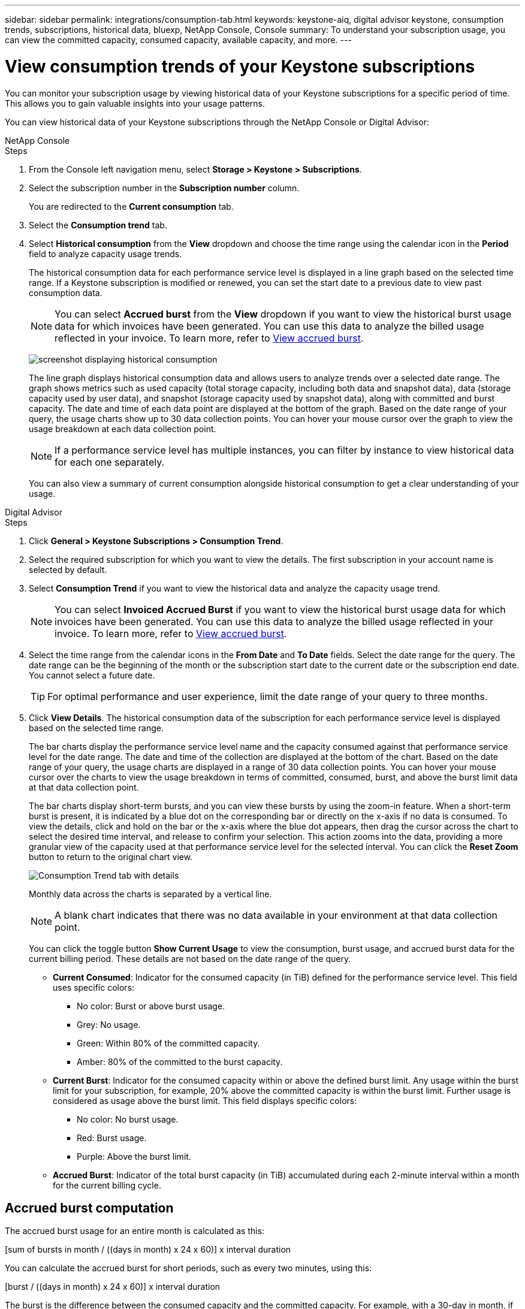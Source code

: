 ---
sidebar: sidebar
permalink: integrations/consumption-tab.html
keywords: keystone-aiq, digital advisor keystone, consumption trends, subscriptions, historical data, bluexp, NetApp Console, Console
summary: To understand your subscription usage, you can view the committed capacity, consumed capacity, available capacity, and more.
---

= View consumption trends of your Keystone subscriptions
:hardbreaks:
:nofooter:
:icons: font
:linkattrs:
:imagesdir: ../media/

[.lead]
You can monitor your subscription usage by viewing historical data of your Keystone subscriptions for a specific period of time. This allows you to gain valuable insights into your usage patterns.

//To understand your subscription usage, you can view current consumption details such as committed, consumed, and available capacity, while also monitoring historical data over a specific period to make informed decisions.


//== View the current consumption of your subscriptions

You can view historical data of your Keystone subscriptions through the NetApp Console or Digital Advisor:

[role="tabbed-block"]
====

.NetApp Console
--
.Steps
. From the Console left navigation menu, select *Storage > Keystone > Subscriptions*.
. Select the subscription number in the *Subscription number* column. 
+
You are redirected to the *Current consumption* tab. 
. Select the *Consumption trend* tab. 
. Select *Historical consumption* from the *View* dropdown and choose the time range using the calendar icon in the *Period* field to analyze capacity usage trends. 
+
The historical consumption data for each performance service level is displayed in a line graph based on the selected time range. If a Keystone subscription is modified or renewed, you can set the start date to a previous date to view past consumption data.
//NSEKEY-17637-3.10.x
+
NOTE: You can select *Accrued burst* from the *View* dropdown if you want to view the historical burst usage data for which invoices have been generated. You can use this data to analyze the billed usage reflected in your invoice. To learn more, refer to link:../integrations/consumption-tab.html#view-accrued-burst[View accrued burst].
+
image:bxp-consumption-trend-1.png[screenshot displaying historical consumption]  
+
The line graph displays historical consumption data and allows users to analyze trends over a selected date range. The graph shows metrics such as used capacity (total storage capacity, including both data and snapshot data), data (storage capacity used by user data), and snapshot (storage capacity used by snapshot data), along with committed and burst capacity. The date and time of each data point are displayed at the bottom of the graph. Based on the date range of your query, the usage charts show up to 30 data collection points. You can hover your mouse cursor over the graph to view the usage breakdown at each data collection point.
+
NOTE: If a performance service level has multiple instances, you can filter by instance to view historical data for each one separately.
+
You can also view a summary of current consumption alongside historical consumption to get a clear understanding of your usage.
--

.Digital Advisor
--
.Steps

. Click *General > Keystone Subscriptions > Consumption Trend*.
. Select the required subscription for which you want to view the details. The first subscription in your account name is selected by default.
. Select *Consumption Trend* if you want to view the historical data and analyze the capacity usage trend. 
+
NOTE: You can select *Invoiced Accrued Burst* if you want to view the historical burst usage data for which invoices have been generated. You can use this data to analyze the billed usage reflected in your invoice. To learn more, refer to link:../integrations/consumption-tab.html#view-accrued-burst[View accrued burst].
. Select the time range from the calendar icons in the *From Date* and *To Date* fields. Select the date range for the query. The date range can be the beginning of the month or the subscription start date to the current date or the subscription end date. You cannot select a future date. 
+
TIP: For optimal performance and user experience, limit the date range of your query to three months.

+
. Click *View Details*. The historical consumption data of the subscription for each performance service level is displayed based on the selected time range. 
+
The bar charts display the performance service level name and the capacity consumed against that performance service level for the date range. The date and time of the collection are displayed at the bottom of the chart. Based on the date range of your query, the usage charts are displayed in a range of 30 data collection points. You can hover your mouse cursor over the charts to view the usage breakdown in terms of committed, consumed, burst, and above the burst limit data at that data collection point.
+
The bar charts display short-term bursts, and you can view these bursts by using the zoom-in feature. When a short-term burst is present, it is indicated by a blue dot on the corresponding bar or directly on the x-axis if no data is consumed. To view the details, click and hold on the bar or the x-axis where the blue dot appears, then drag the cursor across the chart to select the desired time interval, and release to confirm your selection. This action zooms into the data, providing a more granular view of the capacity used at that performance service level for the selected interval. You can click the *Reset Zoom* button to return to the original chart view.
+
image:aiq-ks-subtime-7.png[Consumption Trend tab with details]
+
//The following colors in the bar charts indicate the consumed capacity as defined within the performance service level.
+
Monthly data across the charts is separated by a vertical line.
+
//** Green: Within 80%.
//** Amber: 80% - 100%.
//** Red: Burst usage (100% of the committed capacity to the agreed burst limit)
//** Purple: Above the burst limit or `Above Limit`.
+
NOTE: A blank chart indicates that there was no data available in your environment at that data collection point.
+
You can click the toggle button *Show Current Usage* to view the consumption, burst usage, and accrued burst data for the current billing period. These details are not based on the date range of the query.
+
* *Current Consumed*: Indicator for the consumed capacity (in TiB) defined for the performance service level. This field uses specific colors:
+
*** No color: Burst or above burst usage.
*** Grey: No usage.
*** Green: Within 80% of the committed capacity.
*** Amber: 80% of the committed to the burst capacity.
* *Current Burst*: Indicator for the consumed capacity within or above the defined burst limit. Any usage within the burst limit for your subscription, for example, 20% above the committed capacity is within the burst limit. Further usage is considered as usage above the burst limit. This field displays specific colors:
+
*** No color: No burst usage.
*** Red: Burst usage.
*** Purple: Above the burst limit.
+
* *Accrued Burst*: Indicator of the total burst capacity (in TiB) accumulated during each 2-minute interval within a month for the current billing cycle.
--
====

== Accrued burst computation
The accrued burst usage for an entire month is calculated as this:

[sum of bursts in month / ((days in month) x 24 x 60)] x interval duration

You can calculate the accrued burst for short periods, such as every two minutes, using this:

[burst / ((days in month) x 24 x 60)] x interval duration

The burst is the difference between the consumed capacity and the committed capacity. For example, with a 30-day in month, if the consumed capacity reaches 120 TiB and the committed capacity is 100 TiB for a 2-minute interval, this results in a burst capacity of 20 TiB, equating to an accrued burst usage of 0.000925926 TiB for that interval.

== View accrued burst
You can view the accrued burst data usage through the Console or Digital Advisor. If you have selected *Accrued burst* from the *View* dropdown in the *Consumption trend* tab in the Console, or the *Invoiced Accrued Burst* option from the *Consumption Trend* tab in Digital Advisor, you can see accrued burst data usage on a monthly or quarterly basis, depending on your selected billing period. This data is available for the last 12 months that have been billed, and you can query by the date range for up to past 30 months. Bar charts display the invoiced data, and if the usage has not yet been billed, it will be marked as _Pending_ for that period.

TIP: The invoiced accrued burst usage is calculated per billing period, based on the committed and consumed capacity for a performance service level.

For a quarterly billing period, if the subscription starts on a date other than the 1^st^ of the month, the quarterly invoice will cover the subsequent 90-day period. For example, if your subscription starts on August 15, the invoice will be generated for the period from August 15 to October 14.

If you switch from quarterly to monthly billing, the quarterly invoice will still cover the 90-day period, with two invoices generated in the last month of the quarter: one for the quarterly billing period and another for the remaining days of that month. This transition allows the monthly billing period to start on the 1^st^ of the following month. For example, if your subscription starts on October 15, you will receive two invoices in January—one for October 15 to January 14 and another for January 15 to 31—before the monthly billing period begins on February 1.

image:accr-burst-2.png[accrued burst usage quarterly]

This functionality is available in a preview-only mode. Contact your KSM to learn more about this feature.

== View daily accrued burst data usage
You can view daily accrued burst data usage for a monthly or quarterly billing period through the Console or Digital Advisor. In the Console, the *Accrued burst by days* table provides detailed data including the timestamp, committed, consumed, and accrued burst capacity if you select *Accrued burst* from the *View* dropdown in the *Consumption trend* tab.

image:bxp-accrued-burst-days.png[screenshot showing the accrued burst by days table]

In Digital Advisor, when you click the bar that displays the invoiced data from the *Invoiced Accrued Burst* option, you see the Billable Provisioned Capacity section below the bar chart, offering both graph and table viewing options. The default graph view displays daily accrued burst data usage in a line graph format, showing changes in usage over time.

image:invoiced-daily-accr-burst-1.png[screenshot showing the bar chart]

An example image showing daily accrued burst data usage in a line graph:

image:invoiced-daily-accr-burst-date.png[screenshot showing burst usage data in a line graph format]

You can switch to a table view by clicking the *Table* option at the top right corner of the graph. The table view provides detailed daily usage metrics, including performance service level, timestamp, committed capacity, consumed capacity, and billable provisioned capacity. You can also generate a report of these details in CSV format for future use and comparison.

//== Reference charts for advanced data protection for MetroCluster 
//If you have subscribed to the advanced data protection add-on service, you can view the breakup of the consumption data for the MetroCluster partner sites on the *Consumption Trend* tab in Digital Advisor.

//For information about advanced data protection add-on service, see link:../concepts/adp.html[Advanced data protection].

//If the clusters in your ONTAP storage environment are configured in a MetroCluster setup, the consumption data of your Keystone subscription is split in the same historical data chart to display the consumption at the primary and mirror sites for the base performance service levels.

//[NOTE]
//The consumption bar charts are split for only the base performance service levels. For advanced data protection add-on service, that is the _Advanced Data-Protect_ performance service level, this demarcation does not appear.

//.Advanced data protection performance service level

//For the _Advanced Data-Protect_ performance service level, the total consumption is split between the partner sites, and the usage at each partner site is reflected and billed in a separate subscription; one subscription for the primary site, and another for the mirror site. That is the reason why, when you select the subscription number for the primary site on the *Consumption Trend* tab, the consumption charts for the advanced data protection add-on service display the discrete consumption details of only the primary site. Because each partner site in a MetroCluster configuration acts both as a source and mirror, the total consumption at each site includes the source and the mirror volumes created at that site.

//[TIP]
//The tooltip next to the tracking ID of your subscription in the *Current Consumption* tab helps you identify the partner subscription in the MetroCluster setup.

//.Base performance service levels

//For the base performance service levels, each volume is charged as provisioned at the primary and mirror sites, and hence the same bar chart is split according to the consumption at the primary and mirror sites.

//.What you can see for the primary subscription

//The following image displays the charts for the _Extreme_ performance service level (base performance service level) and a primary subscription number. The same historical data chart also indicates the mirror site consumption in a lighter shade of the same color code used for the primary site. The tooltip on mouse hover displays the consumption breakup (in TiB) for the primary and mirror sites, 22.24 TiB and 14.86 TiB respectively.

//image:mcc-chart-1.png[mcc primary]

//For the _Advanced Data-Protect_ performance service level, the charts appear like this:

//image:adp-src-1.png[mcc primary base]

//.What you can see for the secondary (mirror site) subscription

//When you check the secondary subscription, you can see that the bar chart for the _Extreme_ performance service level (base performance service level) at the same data collection point as the partner site is reversed, and the consumption breakup at the primary and mirror sites is 14.86 TiB and 22.24 TiB respectively.

//image:mcc-chart-mirror-1.png[mcc mirror]

//For the _Advanced Data-Protect_ performance service level, the chart appears like this for the same collection point as at the partner site:

//image:adp-mir-1.png[mcc mirror base]

//For information about how MetroCluster protects your data, see https://docs.netapp.com/us-en/ontap-metrocluster/manage/concept_understanding_mcc_data_protection_and_disaster_recovery.html[Understanding MetroCluster data protection and disaster recovery^].


